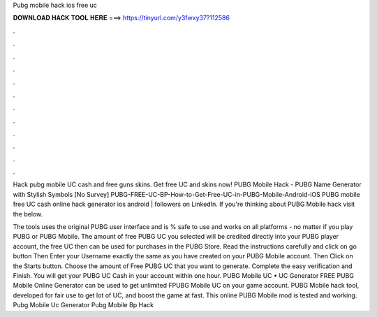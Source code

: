 Pubg mobile hack ios free uc



𝐃𝐎𝐖𝐍𝐋𝐎𝐀𝐃 𝐇𝐀𝐂𝐊 𝐓𝐎𝐎𝐋 𝐇𝐄𝐑𝐄 ===> https://tinyurl.com/y3fwxy37?112586



.



.



.



.



.



.



.



.



.



.



.



.

Hack pubg mobile UC cash and free guns skins. Get free UC and skins now! PUBG Mobile Hack - PUBG Name Generator with Stylish Symbols [No Survey] PUBG-FREE-UC-BP-How-to-Get-Free-UC-in-PUBG-Mobile-Android-iOS  PUBG mobile free UC cash online hack generator ios android | followers on LinkedIn. If you're thinking about PUBG Mobile hack visit the below.

The tools uses the original PUBG user interface and is % safe to use and works on all platforms - no matter if you play PUBG or PUBG Mobile. The amount of free PUBG UC you selected will be credited directly into your PUBG player account, the free UC then can be used for purchases in the PUBG Store. Read the instructions carefully and click on go button Then Enter your Username exactly the same as you have created on your PUBG Mobile account. Then Click on the Starts button. Choose the amount of Free PUBG UC that you want to generate. Complete the easy verification and Finish. You will get your PUBG UC Cash in your account within one hour. PUBG Mobile UC • UC Generator FREE PUBG Mobile Online Generator can be used to get unlimited FPUBG Mobile UC on your game account. PUBG Mobile hack tool, developed for fair use to get lot of UC, and boost the game at fast. This online PUBG Mobile mod is tested and working. Pubg Mobile Uc Generator Pubg Mobile Bp Hack 
